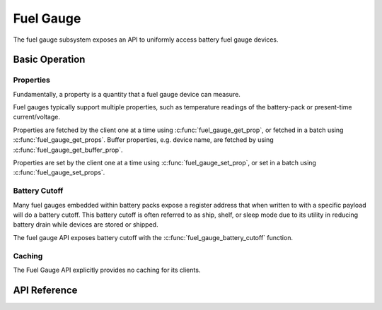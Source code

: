 .. _fuel_gauge_api:

Fuel Gauge
##########

The fuel gauge subsystem exposes an API to uniformly access battery fuel gauge devices.

Basic Operation
***************

Properties
==========

Fundamentally, a property is a quantity that a fuel gauge device can measure.

Fuel gauges typically support multiple properties, such as temperature readings of the battery-pack
or present-time current/voltage.

Properties are fetched by the client one at a time using :c:func:`fuel_gauge_get_prop`, or fetched
in a batch using :c:func:`fuel_gauge_get_props`. Buffer properties, e.g. device name, are fetched by
using :c:func:`fuel_gauge_get_buffer_prop`.

Properties are set by the client one at a time using :c:func:`fuel_gauge_set_prop`, or set in a
batch using :c:func:`fuel_gauge_set_props`.

Battery Cutoff
==============

Many fuel gauges embedded within battery packs expose a register address that when written to with a
specific payload will do a battery cutoff. This battery cutoff is often referred to as ship, shelf,
or sleep mode due to its utility in reducing battery drain while devices are stored or shipped.

The fuel gauge API exposes battery cutoff with the :c:func:`fuel_gauge_battery_cutoff` function.

Caching
=======

The Fuel Gauge API explicitly provides no caching for its clients.


.. _fuel_gauge_api_reference:

API Reference
*************

.. doxygengroup:: fuel_gauge_interface
.. doxygengroup:: fuel_gauge_emulator_backend
